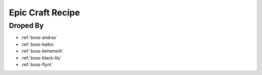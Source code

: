 .. _items-material-epiccraftrecipe:

Epic Craft Recipe
=================

Droped By
----------

* :ref:`boss-andras`
* :ref:`boss-balbo`
* :ref:`boss-behemoth`
* :ref:`boss-black-lily`
* :ref:`boss-flynt`
